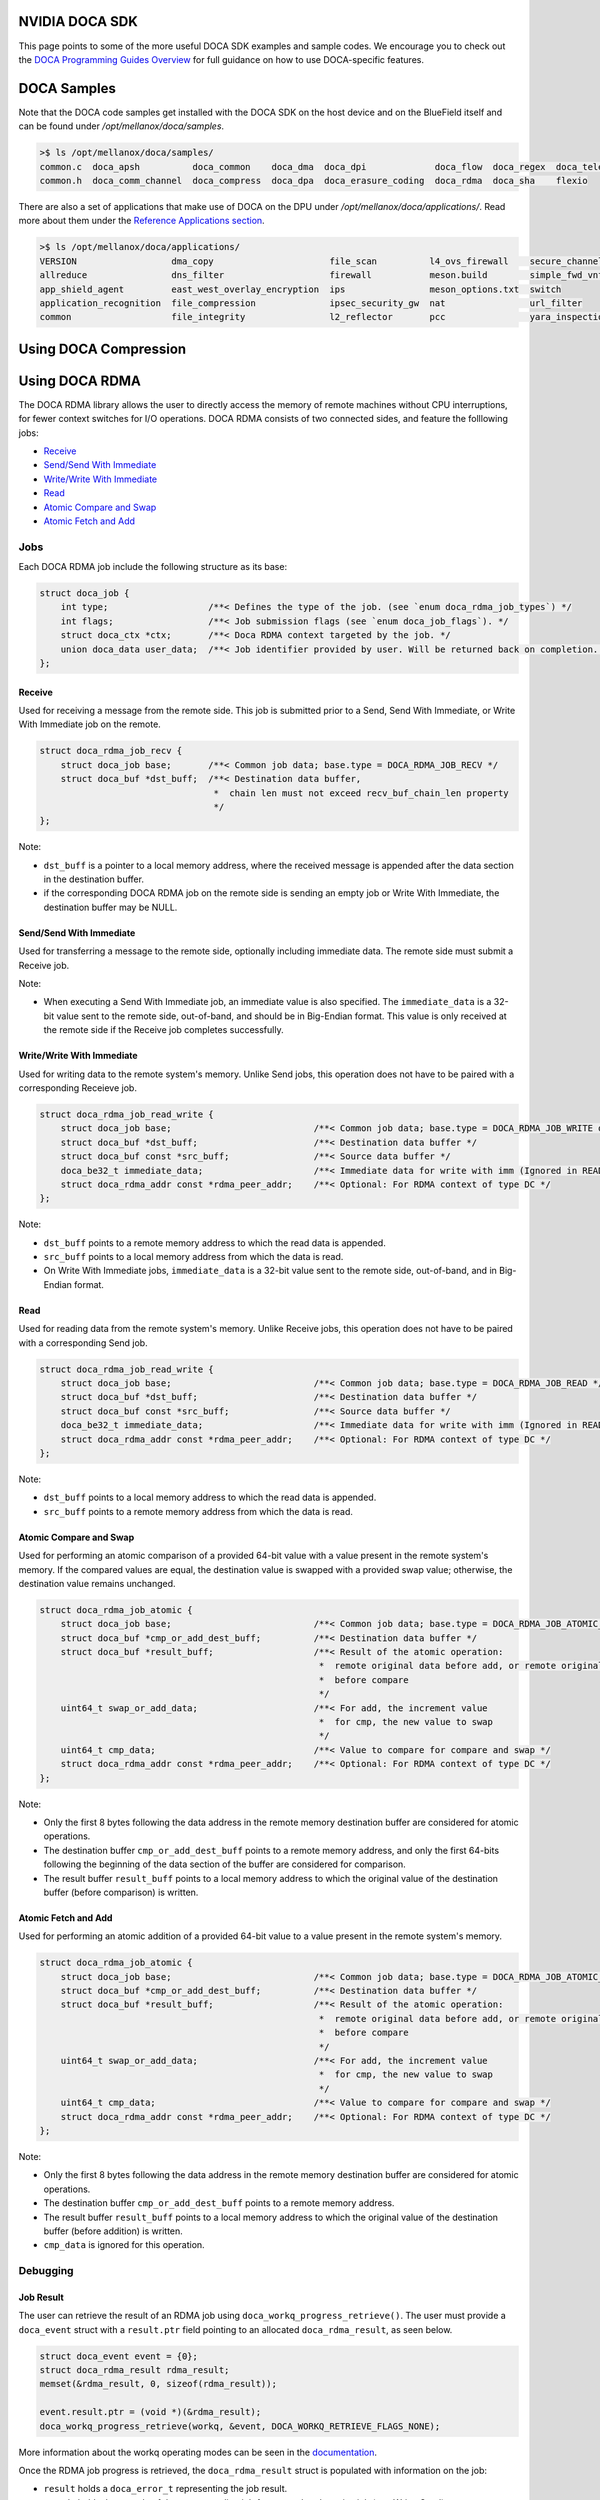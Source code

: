 ===============
NVIDIA DOCA SDK
===============

This page points to some of the more useful DOCA SDK examples and sample codes. We encourage you to check out the `DOCA Programming Guides Overview <https://docs.nvidia.com/doca/sdk/programming-guides-overview/index.html>`__ for full guidance on how to use DOCA-specific features. 

==============
DOCA Samples
==============

Note that the DOCA code samples get installed with the DOCA SDK on the host device and on the BlueField itself and can be found under `/opt/mellanox/doca/samples`.

.. code:: 

  >$ ls /opt/mellanox/doca/samples/
  common.c  doca_apsh          doca_common    doca_dma  doca_dpi             doca_flow  doca_regex  doca_telemetry
  common.h  doca_comm_channel  doca_compress  doca_dpa  doca_erasure_coding  doca_rdma  doca_sha    flexio

There are also a set of applications that make use of DOCA on the DPU under `/opt/mellanox/doca/applications/`. Read more about them under the `Reference Applications section <https://docs.nvidia.com/doca/sdk/index.html#reference-applications>`__.

.. code:: 

  >$ ls /opt/mellanox/doca/applications/
  VERSION                  dma_copy                      file_scan          l4_ovs_firewall    secure_channel
  allreduce                dns_filter                    firewall           meson.build        simple_fwd_vnf
  app_shield_agent         east_west_overlay_encryption  ips                meson_options.txt  switch
  application_recognition  file_compression              ipsec_security_gw  nat                url_filter
  common                   file_integrity                l2_reflector       pcc                yara_inspection

======================
Using DOCA Compression
======================

===============
Using DOCA RDMA
===============
The DOCA RDMA library allows the user to directly access the memory of remote machines without CPU interruptions, for fewer context switches for I/O operations. DOCA RDMA consists of two connected sides, and feature the folllowing jobs:

* `Receive <receive_>`_ 
* `Send/Send With Immediate`_
* `Write/Write With Immediate`_
* `Read <read_>`_
* `Atomic Compare and Swap`_
* `Atomic Fetch and Add`_

----
Jobs
----

Each DOCA RDMA job include the following structure as its base:

.. code-block:: cpp

  struct doca_job {
      int type;                   /**< Defines the type of the job. (see `enum doca_rdma_job_types`) */
      int flags;                  /**< Job submission flags (see `enum doca_job_flags`). */
      struct doca_ctx *ctx;       /**< Doca RDMA context targeted by the job. */
      union doca_data user_data;  /**< Job identifier provided by user. Will be returned back on completion. */
  };


.. _receive:

Receive
^^^^^^^  

Used for receiving a message from the remote side. This job is submitted prior to a Send, Send With Immediate, or Write With Immediate job on the remote. 

.. code-block:: cpp

  struct doca_rdma_job_recv {
      struct doca_job base;       /**< Common job data; base.type = DOCA_RDMA_JOB_RECV */
      struct doca_buf *dst_buff;  /**< Destination data buffer,
                                   *  chain len must not exceed recv_buf_chain_len property
                                   */
  };

Note:

* ``dst_buff`` is a pointer to a local memory address, where the received message is appended after the data section in the destination buffer.
* if the corresponding DOCA RDMA job on the remote side is sending an empty job or Write With Immediate, the destination buffer may be NULL.


.. _send:

Send/Send With Immediate
^^^^^^^^^^^^^^^^^^^^^^^^

Used for transferring a message to the remote side, optionally including immediate data. The remote side must submit a Receive job. 

.. code-block:: cpp
  struct doca_rdma_job_send {
      struct doca_job base;                           /**< Common job data; base.type = DOCA_RDMA_JOB_SEND or DOCA_RDMA_JOB_SEND_IMM */
      struct doca_buf const *src_buff;                /**< Source data buffer */
      doca_be32_t immediate_data;                     /**< Immediate data (only for SEND_IMM job type) */
      struct doca_rdma_addr const *rdma_peer_addr;    /**< Optional: For RDMA context of type UD or DC */
  };

Note:

* When executing a Send With Immediate job, an immediate value is also specified. The ``immediate_data`` is a 32-bit value sent to the remote side, out-of-band, and should be in Big-Endian format. This value is only received at the remote side if the Receive job completes successfully.


.. _write:

Write/Write With Immediate
^^^^^^^^^^^^^^^^^^^^^^^^^^

Used for writing data to the remote system's memory. Unlike Send jobs, this operation does not have to be paired with a corresponding Receieve job. 

.. code-block:: cpp

  struct doca_rdma_job_read_write {
      struct doca_job base;                           /**< Common job data; base.type = DOCA_RDMA_JOB_WRITE or base.type = DOCA_RDMA_JOB_WRITE_IMM */
      struct doca_buf *dst_buff;                      /**< Destination data buffer */
      struct doca_buf const *src_buff;                /**< Source data buffer */
      doca_be32_t immediate_data;                     /**< Immediate data for write with imm (Ignored in READ job type) */
      struct doca_rdma_addr const *rdma_peer_addr;    /**< Optional: For RDMA context of type DC */
  };

Note:

* ``dst_buff`` points to a remote memory address to which the read data is appended.
* ``src_buff`` points to a local memory address from which the data is read.
* On Write With Immediate jobs, ``immediate_data`` is a 32-bit value sent to the remote side, out-of-band, and in Big-Endian format. 


.. _read:

Read
^^^^^^^^^^^^^^^^^^^^^^^^

Used for reading data from the remote system's memory. Unlike Receive jobs, this operation does not have to be paired with a corresponding Send job. 

.. code-block:: cpp

  struct doca_rdma_job_read_write {
      struct doca_job base;                           /**< Common job data; base.type = DOCA_RDMA_JOB_READ */
      struct doca_buf *dst_buff;                      /**< Destination data buffer */
      struct doca_buf const *src_buff;                /**< Source data buffer */
      doca_be32_t immediate_data;                     /**< Immediate data for write with imm (Ignored in READ job type) */
      struct doca_rdma_addr const *rdma_peer_addr;    /**< Optional: For RDMA context of type DC */
  };

Note:

* ``dst_buff`` points to a local memory address to which the read data is appended.
* ``src_buff`` points to a remote memory address from which the data is read.


.. _compare:

Atomic Compare and Swap
^^^^^^^^^^^^^^^^^^^^^^^

Used for performing an atomic comparison of a provided 64-bit value with a value present in the remote system's memory. If the compared values are equal, the destination value is swapped with a provided swap value; otherwise, the destination value remains unchanged.

.. code-block:: cpp

  struct doca_rdma_job_atomic {
      struct doca_job base;                           /**< Common job data; base.type = DOCA_RDMA_JOB_ATOMIC_CMP_SWP */
      struct doca_buf *cmp_or_add_dest_buff;          /**< Destination data buffer */
      struct doca_buf *result_buff;                   /**< Result of the atomic operation:
                                                       *  remote original data before add, or remote original data
                                                       *  before compare
                                                       */
      uint64_t swap_or_add_data;                      /**< For add, the increment value
                                                       *  for cmp, the new value to swap
                                                       */
      uint64_t cmp_data;                              /**< Value to compare for compare and swap */
      struct doca_rdma_addr const *rdma_peer_addr;    /**< Optional: For RDMA context of type DC */
  };

Note:

* Only the first 8 bytes following the data address in the remote memory destination buffer are considered for atomic operations.
* The destination buffer ``cmp_or_add_dest_buff`` points to a remote memory address, and only the first 64-bits following the beginning of the data section of the buffer are considered for comparison.
* The result buffer ``result_buff`` points to a local memory address to which the original value of the destination buffer (before comparison) is written.


.. _fetch:

Atomic Fetch and Add
^^^^^^^^^^^^^^^^^^^^

Used for performing an atomic addition of a provided 64-bit value to a value present in the remote system's memory. 

.. code-block:: cpp

  struct doca_rdma_job_atomic {
      struct doca_job base;                           /**< Common job data; base.type = DOCA_RDMA_JOB_ATOMIC_CMP_SWP */
      struct doca_buf *cmp_or_add_dest_buff;          /**< Destination data buffer */
      struct doca_buf *result_buff;                   /**< Result of the atomic operation:
                                                       *  remote original data before add, or remote original data
                                                       *  before compare
                                                       */
      uint64_t swap_or_add_data;                      /**< For add, the increment value
                                                       *  for cmp, the new value to swap
                                                       */
      uint64_t cmp_data;                              /**< Value to compare for compare and swap */
      struct doca_rdma_addr const *rdma_peer_addr;    /**< Optional: For RDMA context of type DC */
  };

Note:

* Only the first 8 bytes following the data address in the remote memory destination buffer are considered for atomic operations.
* The destination buffer ``cmp_or_add_dest_buff`` points to a remote memory address.
* The result buffer ``result_buff`` points to a local memory address to which the original value of the destination buffer (before addition) is written.
* ``cmp_data`` is ignored for this operation.

---------
Debugging
---------

Job Result
^^^^^^^^^^

The user can retrieve the result of an RDMA job using ``doca_workq_progress_retrieve()``. The user must provide a ``doca_event`` struct with a ``result.ptr`` field pointing to an allocated ``doca_rdma_result``, as seen below.

.. code-block:: cpp

  struct doca_event event = {0};
  struct doca_rdma_result rdma_result;
  memset(&rdma_result, 0, sizeof(rdma_result)); 

  event.result.ptr = (void *)(&rdma_result);
  doca_workq_progress_retrieve(workq, &event, DOCA_WORKQ_RETRIEVE_FLAGS_NONE);

More information about the workq operating modes can be seen in the `documentation <https://docs.nvidia.com/doca/sdk/rdma-programming-guide/index.html#waiting-for-job-completion>`_.

Once the RDMA job progress is retrieved, the ``doca_rdma_result`` struct is populated with information on the job:

* ``result`` holds a ``doca_error_t`` representing the job result.
* ``opcode`` holds the opcode of the corresponding job for a completed receive job (e.g. Write, Send).
* ``immediate_data`` holds the 32-bit immediate data send from the remote side in the case of a ``opcode`` of a Send With Immediate or Write With Immediate job (``DOCA_RDMA_OPCODE_RECV_SEND_WITH_IMM, DOCA_RDMA_OPCODE_RECV_WRITE_WITH_IMM``).

State
^^^^^

The DOCA RDMA library also provides the following values to describe the state of the RDMA instance, allowing the user to determine the connection status of the RDMA instances and errors.

.. code-block:: cpp

  enum doca_rdma_state {
      DOCA_RDMA_STATE_RESET = 0,
      DOCA_RDMA_STATE_INIT,
      DOCA_RDMA_STATE_CONNECTED,
      DOCA_RDMA_STATE_ERROR,
  };

-------------------------
Environment Setup
-------------------------

Configuring DOCA RDMA Instances
^^^^^^^^^^^^^^^^^^^^^^^^^^^^^^^

Prior to executing RDMA jobs, the RDMA context must be properly configured:

#. First ensure the device is suitable for the RDMA job type to be executed. This can be done using ``doca_devinfo_list_create()`` to see all DOCA devices, and querying for their capabilities using ``doca_rdma_get_*(struct doca_devinfo *, ...)`` or using ``doca_rdma_job_get_supported()`` to determine compatibility with RDMA job types.
#. An RDMA instance must be created using ``doca_rdma_create()``, which will have a context obtained by ``doca_rdma_as_ctx()``. Optionally, the default properties of the instance can be modified using ``doca_rdma_set_<property>()`` and ``doca_rdma_get_<property>(struct doca_rdma *, …)`` functions. 
#. The chosen device must be added to the RDMA context using ``doca_ctx_dev_add()``.
#. Use ``doca_ctx_start()`` to start the RDMA context, which updates the instance to the ``DOCA_RDMA_STATE_INIT`` state.
#. Export each RDMA instance to the remote side to a blob by using ``doca_rdma_export()``.
#. Transfer the blob to the opposite side out-of-band (OOB) and provide it as input to the ``doca_rdma_connect()`` function on that side. Once connected, the state of the RDMA instance updates to ``DOCA_RDMA_STATE_CONNECTED`` and it is ready to start running jobs. 


Configuring DOCA Core Objects
^^^^^^^^^^^^^^^^^^^^^^^^^^^^^

Using DOCA RDMA requires initializing a few DOCA Core objects as well.

* Executing any RDMA job requires a workq. This can be created using ``doca_workq_create()`` and subsequently added to the RDMA context using ``doca_ctx_workq_add()``. More information on the workq's event-driven and polling modes can be seen `here <https://docs.nvidia.com/doca/sdk/rdma-programming-guide/index.html#workq>`_.
* Any job in which data is passed between devices requires a memory map to be created on each side using ``doca_mmap_create()``. To configure the memory map (MMAP), perform the following:

  #. Add the chosen device to the memory map using ``doca_mmap_dev_add()``.
  #. The relevant memory map properties must be set. For example, setting the memory range of the MMAP is mandatory and can be done using ``doca_mmap_set_memrang()``.
  #. Set the MMAP's permissions according to the required permissions for RDMA operations using ``doca_mmap_set_permissions()``. See the below section on permissions for further details. Note that executing RDMA operations requires the memory map's permissions to include ``DOCA_ACCESS_LOCAL_READ_WRITE`` (from ``enum doca_access_flags``); to allow remote access to the memory region of the memory map, the relevant RDMA permission from the ``enum doca_access_flags`` must be set according to the RDMA jobs to be executed.
  #. Start the MMAP so it is ready to use by calling ``doca_mmap_start()``.

* To allow remote memory access for the memory map, it must be exported using ``doca_mmap_export_rdma()`` and passed to the remote side (the side requesting the remote RDMA operation). The remote side must also create an MMAP from the exported blob (referred to as remote MMAP from here on) using ``doca_mmap_create_from_export()``.
* Executing jobs in which data is passed between devices also requires the requester to create a buffer inventory using ``doca_buf_inventory_create()``, which can be started using ``doca_buf_inventory_start()``.

Permissions
^^^^^^^^^^^

Executing various RDMA jobs require different permissions on both sides of the connection. See `here <https://docs.nvidia.com/doca/sdk/rdma-programming-guide/index.html#summary-of-necessary-permissions-for-rdma-operations>`_ for a summary of the required permissions for various operations.

RDMA Job Cycle and Clean Up
^^^^^^^^^^^^^^^^^^^^^^^^^^^

After initializing the objects and connection as described above, RDMA jobs can be executed on the instance. See `this link <https://docs.nvidia.com/doca/sdk/rdma-programming-guide/index.html#rdma-job-cycle>`_ for further information on the job cycle of RDMA jobs. 

After all jobs have been executed, follow `these steps <https://docs.nvidia.com/doca/sdk/rdma-programming-guide/index.html#clean-up>`_ for freeing up the allocated resources for the RDMA instance.

--------
Examples
--------

To be completed
